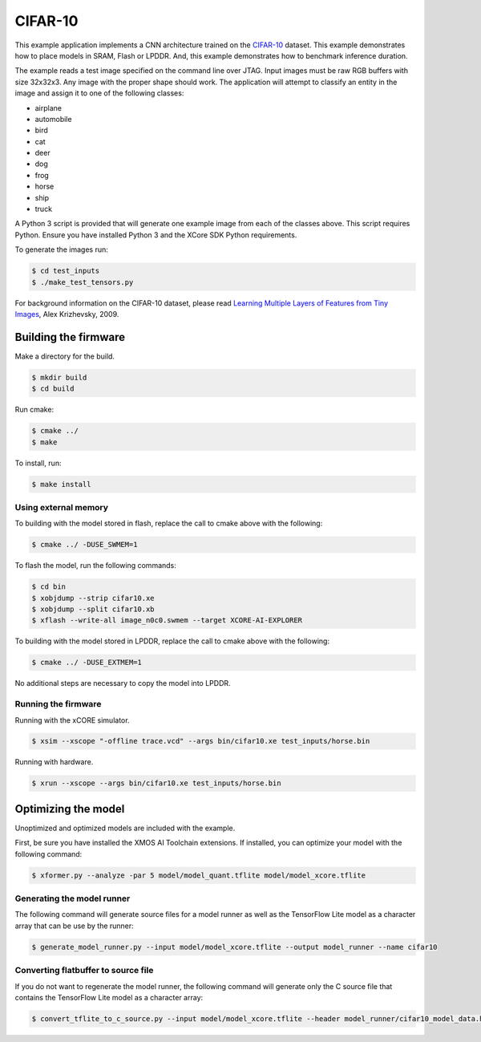 ########
CIFAR-10
########

This example application implements a CNN architecture trained on the `CIFAR-10 <https://www.cs.toronto.edu/~kriz/cifar.html>`__ dataset.  This example demonstrates how to place models in SRAM, Flash or LPDDR.  And, this example demonstrates how to benchmark inference duration.

The example reads a test image specified on the command line over JTAG.  Input images must be raw RGB buffers with size 32x32x3.  Any image with the proper shape should work.  The application will attempt to classify an entity in the image and assign it to one of the following classes:

- airplane
- automobile
- bird
- cat
- deer
- dog
- frog
- horse
- ship
- truck

A Python 3 script is provided that will generate one example image from each of the classes above. This script requires Python.  Ensure you have installed Python 3 and the XCore SDK Python requirements.  

To generate the images run:

.. code-block:: console

    $ cd test_inputs
    $ ./make_test_tensors.py

For background information on the CIFAR-10 dataset, please read `Learning Multiple Layers of Features from Tiny Images <https://www.cs.toronto.edu/~kriz/learning-features-2009-TR.pdf>`__, Alex Krizhevsky, 2009.

*********************
Building the firmware
*********************

Make a directory for the build.

.. code-block:: console

    $ mkdir build
    $ cd build

Run cmake:

.. code-block:: console

    $ cmake ../
    $ make

To install, run:

.. code-block:: console

    $ make install

Using external memory
=====================

To building with the model stored in flash, replace the call to cmake above with the following:

.. code-block:: console

    $ cmake ../ -DUSE_SWMEM=1

To flash the model, run the following commands:

.. code-block:: console

    $ cd bin
    $ xobjdump --strip cifar10.xe
    $ xobjdump --split cifar10.xb
    $ xflash --write-all image_n0c0.swmem --target XCORE-AI-EXPLORER

To building with the model stored in LPDDR, replace the call to cmake above with the following:

.. code-block:: console

    $ cmake ../ -DUSE_EXTMEM=1

No additional steps are necessary to copy the model into LPDDR.

Running the firmware
====================

Running with the xCORE simulator.

.. code-block:: console

    $ xsim --xscope "-offline trace.vcd" --args bin/cifar10.xe test_inputs/horse.bin

Running with hardware.

.. code-block:: console

    $ xrun --xscope --args bin/cifar10.xe test_inputs/horse.bin

********************
Optimizing the model
********************

Unoptimized and optimized models are included with the example.

First, be sure you have installed the XMOS AI Toolchain extensions.  If installed, you can optimize your model with the following command:

.. code-block:: console

    $ xformer.py --analyze -par 5 model/model_quant.tflite model/model_xcore.tflite


Generating the model runner
===========================

The following command will generate source files for a model runner as well as the TensorFlow Lite model as a character array that can be use by the runner:

.. code-block:: console

    $ generate_model_runner.py --input model/model_xcore.tflite --output model_runner --name cifar10

Converting flatbuffer to source file
====================================

If you do not want to regenerate the model runner, the following command will generate only the C source file that contains the TensorFlow Lite model as a character array:

.. code-block:: console

    $ convert_tflite_to_c_source.py --input model/model_xcore.tflite --header model_runner/cifar10_model_data.h --source model_runner/cifar10_model_data.c --variable-name cifar10
